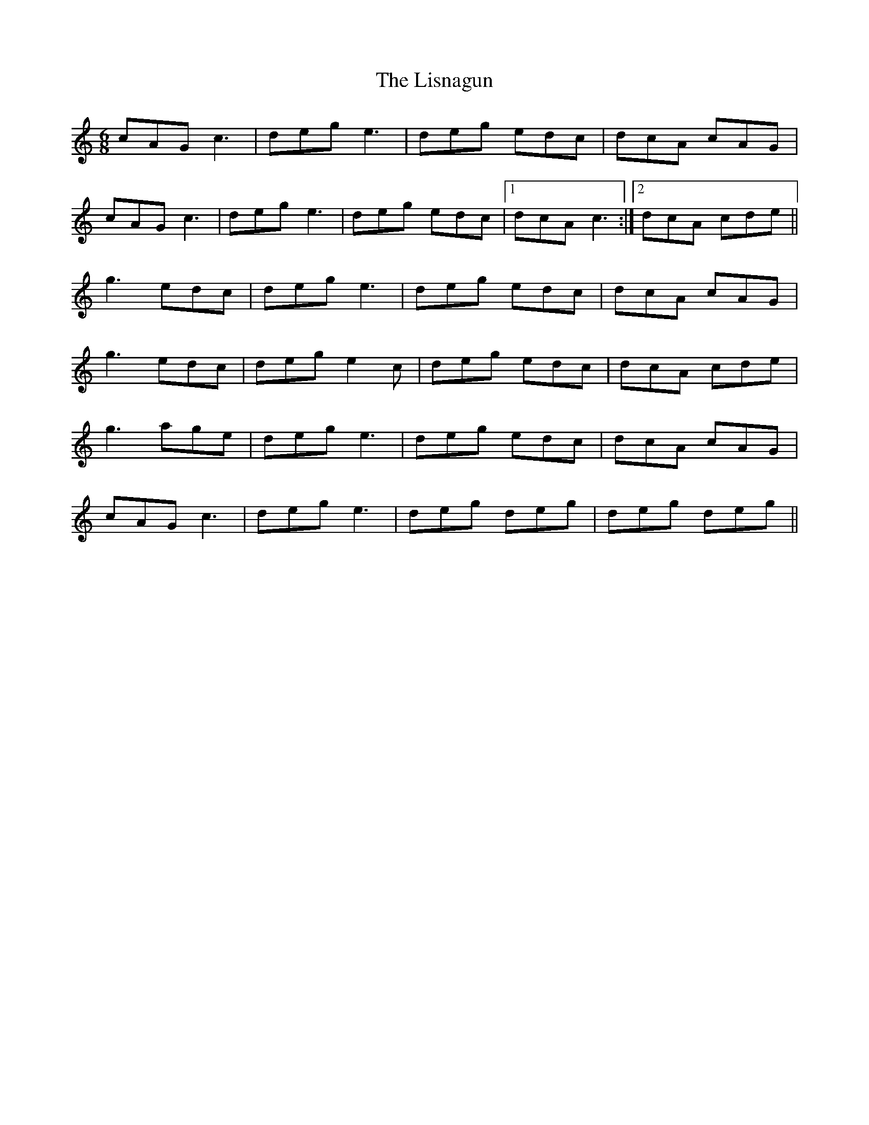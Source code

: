 X: 23719
T: Lisnagun, The
R: jig
M: 6/8
K: Cmajor
cAG c3|deg e3|deg edc|dcA cAG|
cAG c3|deg e3|deg edc|1 dcA c3:|2 dcA cde||
g3 edc|deg e3|deg edc|dcA cAG|
g3 edc|deg e2c|deg edc|dcA cde|
g3 age|deg e3|deg edc|dcA cAG|
cAG c3|deg e3|deg deg|deg deg||

